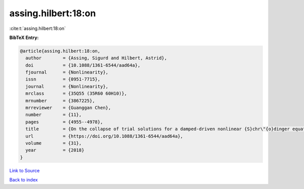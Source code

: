 assing.hilbert:18:on
====================

:cite:t:`assing.hilbert:18:on`

**BibTeX Entry:**

.. code-block:: bibtex

   @article{assing.hilbert:18:on,
     author        = {Assing, Sigurd and Hilbert, Astrid},
     doi           = {10.1088/1361-6544/aad64a},
     fjournal      = {Nonlinearity},
     issn          = {0951-7715},
     journal       = {Nonlinearity},
     mrclass       = {35Q55 (35R60 60H10)},
     mrnumber      = {3867225},
     mrreviewer    = {Guanggan Chen},
     number        = {11},
     pages         = {4955--4978},
     title         = {On the collapse of trial solutions for a damped-driven nonlinear {S}chr\"{o}dinger equation},
     url           = {https://doi.org/10.1088/1361-6544/aad64a},
     volume        = {31},
     year          = {2018}
   }

`Link to Source <https://doi.org/10.1088/1361-6544/aad64a},>`_


`Back to index <../By-Cite-Keys.html>`_
